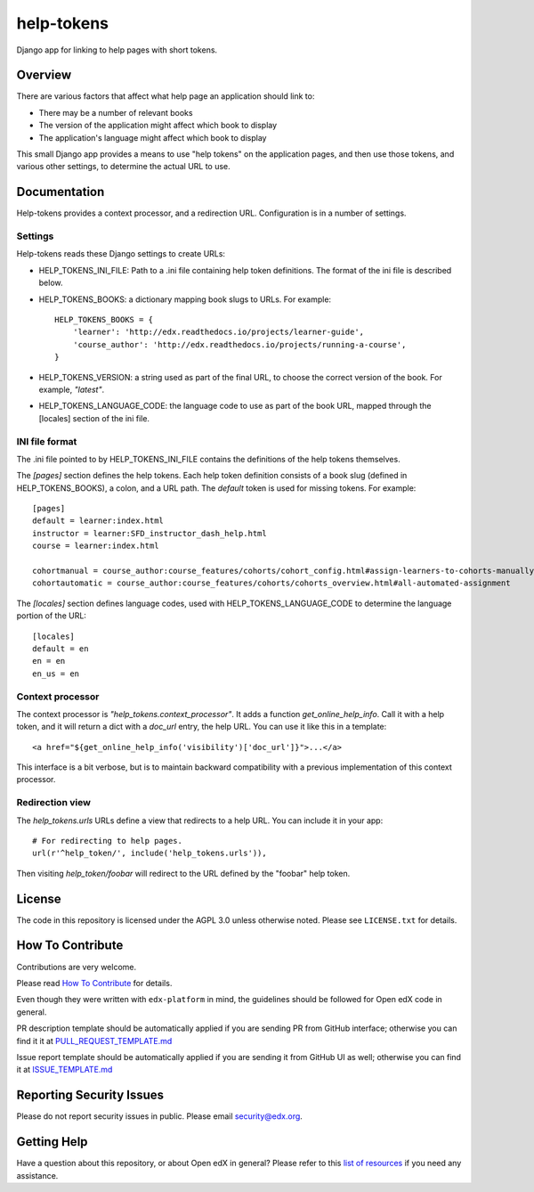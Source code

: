 ###########
help-tokens
###########

Django app for linking to help pages with short tokens.

|pypi-badge| |travis-badge| |codecov-badge| |pyversions-badge|
|license-badge|


Overview
********

There are various factors that affect what help page an application should link
to:

- There may be a number of relevant books

- The version of the application might affect which book to display

- The application's language might affect which book to display

This small Django app provides a means to use "help tokens" on the application
pages, and then use those tokens, and various other settings, to determine the
actual URL to use.


Documentation
*************

Help-tokens provides a context processor, and a redirection URL.  Configuration
is in a number of settings.

Settings
========

Help-tokens reads these Django settings to create URLs:

* HELP_TOKENS_INI_FILE: Path to a .ini file containing help token definitions.
  The format of the ini file is described below.

* HELP_TOKENS_BOOKS: a dictionary mapping book slugs to URLs.  For example::

    HELP_TOKENS_BOOKS = {
        'learner': 'http://edx.readthedocs.io/projects/learner-guide',
        'course_author': 'http://edx.readthedocs.io/projects/running-a-course',
    }

* HELP_TOKENS_VERSION: a string used as part of the final URL, to choose the
  correct version of the book.  For example, `"latest"`.

* HELP_TOKENS_LANGUAGE_CODE: the language code to use as part of the book URL,
  mapped through the [locales] section of the ini file.

INI file format
===============

The .ini file pointed to by HELP_TOKENS_INI_FILE contains the definitions of
the help tokens themselves.

The `[pages]` section defines the help tokens.  Each help token definition
consists of a book slug (defined in HELP_TOKENS_BOOKS), a colon, and a URL
path.  The `default` token is used for missing tokens.  For example::

    [pages]
    default = learner:index.html
    instructor = learner:SFD_instructor_dash_help.html
    course = learner:index.html

    cohortmanual = course_author:course_features/cohorts/cohort_config.html#assign-learners-to-cohorts-manually
    cohortautomatic = course_author:course_features/cohorts/cohorts_overview.html#all-automated-assignment

The `[locales]` section defines language codes, used with
HELP_TOKENS_LANGUAGE_CODE to determine the language portion of the URL::

    [locales]
    default = en
    en = en
    en_us = en


Context processor
=================

The context processor is `"help_tokens.context_processor"`.  It adds a function
`get_online_help_info`.  Call it with a help token, and it will return a dict
with a `doc_url` entry, the help URL. You can use it like this in a template::

    <a href="${get_online_help_info('visibility')['doc_url']}">...</a>

This interface is a bit verbose, but is to maintain backward compatibility with
a previous implementation of this context processor.


Redirection view
================

The `help_tokens.urls` URLs define a view that redirects to a help URL. You can
include it in your app::

    # For redirecting to help pages.
    url(r'^help_token/', include('help_tokens.urls')),

Then visiting `help_token/foobar` will redirect to the URL defined by the
"foobar" help token.


License
*******

The code in this repository is licensed under the AGPL 3.0 unless otherwise
noted.  Please see ``LICENSE.txt`` for details.

How To Contribute
*****************

Contributions are very welcome.

Please read `How To Contribute <https://github.com/edx/edx-platform/blob/master/CONTRIBUTING.rst>`_ for details.

Even though they were written with ``edx-platform`` in mind, the guidelines
should be followed for Open edX code in general.

PR description template should be automatically applied if you are sending PR from GitHub interface; otherwise you
can find it it at `PULL_REQUEST_TEMPLATE.md <https://github.com/edx/help-tokens/blob/master/.github/PULL_REQUEST_TEMPLATE.md>`_

Issue report template should be automatically applied if you are sending it from GitHub UI as well; otherwise you
can find it at `ISSUE_TEMPLATE.md <https://github.com/edx/help-tokens/blob/master/.github/ISSUE_TEMPLATE.md>`_

Reporting Security Issues
*************************

Please do not report security issues in public. Please email security@edx.org.

Getting Help
************

Have a question about this repository, or about Open edX in general?  Please
refer to this `list of resources`_ if you need any assistance.

.. _list of resources: https://open.edx.org/getting-help


.. |pypi-badge| image:: https://img.shields.io/pypi/v/help-tokens.svg
    :target: https://pypi.python.org/pypi/help-tokens/
    :alt: PyPI

.. |travis-badge| image:: https://travis-ci.org/edx/help-tokens.svg?branch=master
    :target: https://travis-ci.org/edx/help-tokens
    :alt: Travis

.. |codecov-badge| image:: http://codecov.io/github/edx/help-tokens/coverage.svg?branch=master
    :target: http://codecov.io/github/edx/help-tokens?branch=master
    :alt: Codecov

.. |pyversions-badge| image:: https://img.shields.io/pypi/pyversions/help-tokens.svg
    :target: https://pypi.python.org/pypi/help-tokens/
    :alt: Supported Python versions

.. |license-badge| image:: https://img.shields.io/github/license/edx/help-tokens.svg
    :target: https://github.com/edx/help-tokens/blob/master/LICENSE.txt
    :alt: License

